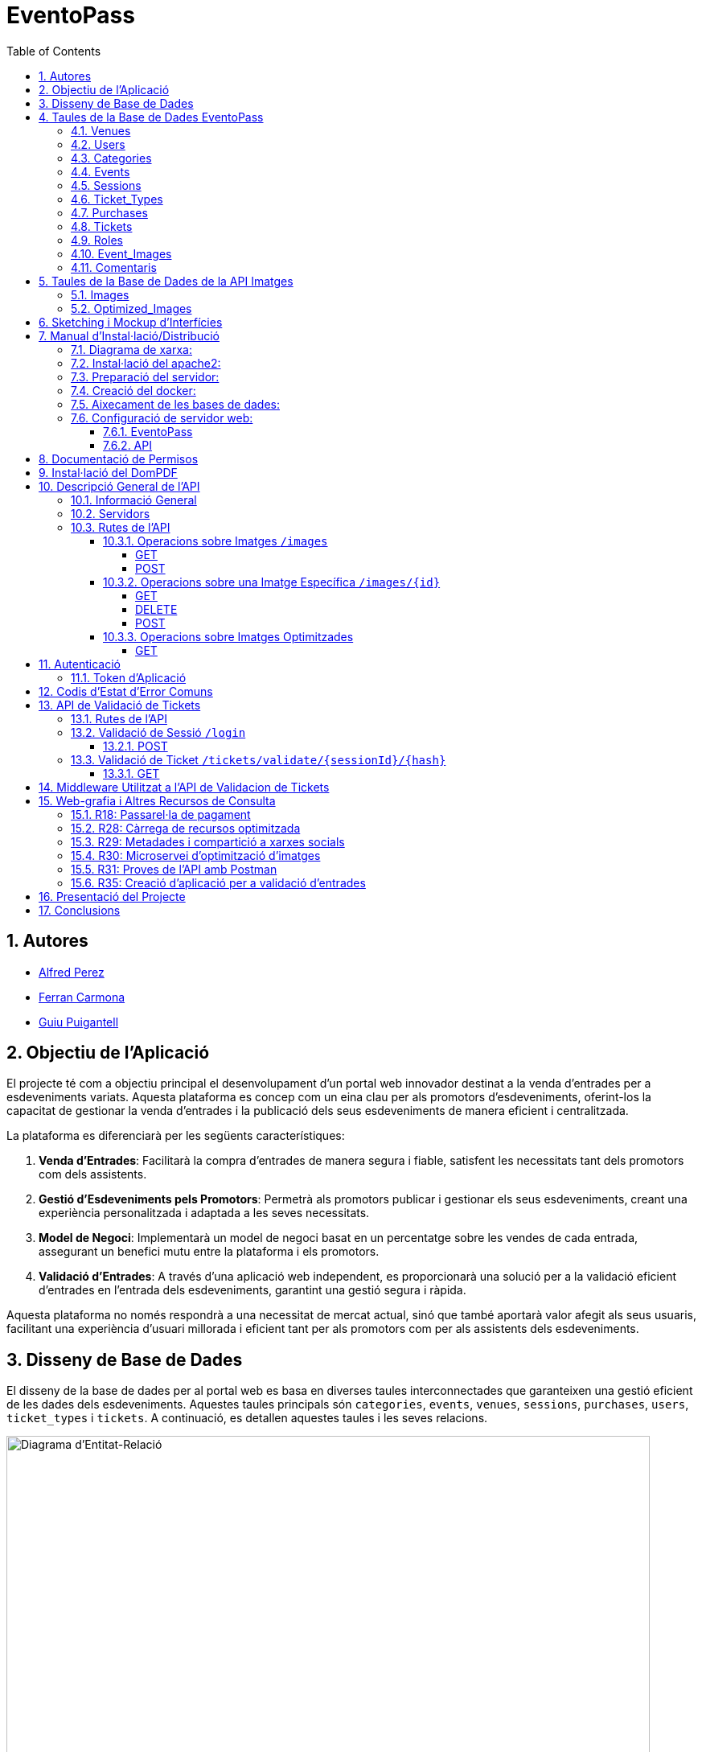= EventoPass
:doctype: book
:chapter-label:
:sectnums:
:toc: left
:toclevels: 6
:toc-title: Table of Contents
:front-cover-image: image::images/logo.png[]

== Autores

* link:https://ansmore.github.io/[Alfred Perez]
* link:https://fcarmona8.github.io/fcarmona8/[Ferran Carmona]
* link:https://guiu-pj.github.io/portafolio/[Guiu Puigantell]

== Objectiu de l'Aplicació
El projecte té com a objectiu principal el desenvolupament d'un portal web innovador destinat a la venda d'entrades per a esdeveniments variats. Aquesta plataforma es concep com un eina clau per als promotors d'esdeveniments, oferint-los la capacitat de gestionar la venda d'entrades i la publicació dels seus esdeveniments de manera eficient i centralitzada.

La plataforma es diferenciarà per les següents característiques:

. *Venda d'Entrades*: Facilitarà la compra d'entrades de manera segura i fiable, satisfent les necessitats tant dels promotors com dels assistents.
. *Gestió d'Esdeveniments pels Promotors*: Permetrà als promotors publicar i gestionar els seus esdeveniments, creant una experiència personalitzada i adaptada a les seves necessitats.
. *Model de Negoci*: Implementarà un model de negoci basat en un percentatge sobre les vendes de cada entrada, assegurant un benefici mutu entre la plataforma i els promotors.
. *Validació d'Entrades*: A través d'una aplicació web independent, es proporcionarà una solució per a la validació eficient d'entrades en l'entrada dels esdeveniments, garantint una gestió segura i ràpida.

Aquesta plataforma no només respondrà a una necessitat de mercat actual, sinó que també aportarà valor afegit als seus usuaris, facilitant una experiència d'usuari millorada i eficient tant per als promotors com per als assistents dels esdeveniments.


== Disseny de Base de Dades

El disseny de la base de dades per al portal web es basa en diverses taules interconnectades que garanteixen una gestió eficient de les dades dels esdeveniments. Aquestes taules principals són `categories`, `events`, `venues`, `sessions`, `purchases`, `users`, `ticket_types` i `tickets`. A continuació, es detallen aquestes taules i les seves relacions.

image::images/DiagramaE-R.png[Diagrama d'Entitat-Relació,800,600]

== Taules de la Base de Dades EventoPass

=== Venues

[cols="2,5,3"]
|===
| Camp | Descripció | Tipus de Dada

| `id`
| Identificador únic per a cada venue (recinte)
| `bigIncrements`

| `province`
| Província on es troba el venue
| `string(255)`

| `city`
| Ciutat on es troba el venue
| `string(255)`

| `postal_code`
| Codi postal del venue
| `string(255)`

| `venue_name`
| Nom del venue
| `string(255)`

| `capacity`
| Capacitat màxima del venue
| `integer`

| `user_id`
| Clau forana que referència a l'usuari propietari del venue
| `unsignedBigInteger`, clau forana referència `id` en `users`

| `created_at` i `updated_at`
| Camps automàtics per a registrar les dates de creació i última actualització
| `timestamps`
|===

=== Users

[cols="2,5,3"]
|===
| Camp | Descripció | Tipus de Dada

| `id`
| Identificador únic per a cada usuari
| `id()`

| `name`
| Nom de l'usuari
| `string`

| `email`
| Correu electrònic de l'usuari, ha de ser únic
| `string`, únic

| `email_verified_at`
| Data i hora de la verificació del correu electrònic, pot ser nul·la
| `timestamp`, nullable

| `password`
| Contrasenya de l'usuari
| `string`

| `rememberToken`
| Token per a recordar la sessió de l'usuari
| `rememberToken()`

| `created_at` i `updated_at`
| Camps automàtics per a registrar les dates de creació i última actualització de l'usuari
| `timestamps`
|===

=== Categories

[cols="2,5,3"]
|===
| Camp | Descripció | Tipus de Dada

| `id`
| Identificador únic per a cada categoria
| `bigIncrements`

| `name`
| Nom de la categoria
| `string(255)`

| `created_at` i `updated_at`
| Camps automàtics per a registrar les dates de creació i última actualització del registre
| `timestamps`
|===

=== Events

[cols="2,5,3"]
|===
| Camp | Descripció | Tipus de Dada

| `id`
| Identificador únic per a cada esdeveniment
| `bigIncrements`

| `name`
| Nom de l'esdeveniment
| `string(255)`

| `description`
| Descripció de l'esdeveniment
| `text`

| `main_image_id`
| ID de la imatge principal de l'esdeveniment, pot ser null, vincula amb la BD de la API d'imatges
| `unsignedBigInteger`, nullable

| `category_id`
| Clau forana que referència a la categoria de l'esdeveniment
| `unsignedBigInteger`

| `venue_id`
| Clau forana que referència al recinte on es realitza l'esdeveniment
| `unsignedBigInteger`

| `user_id`
| Clau forana que referència a l'usuari creador de l'esdeveniment, pot ser null
| `unsignedBigInteger`, nullable

| `event_date`
| Data i hora de l'esdeveniment, pot ser null
| `timestamp`, nullable

| `video_link`
| Enllaç al vídeo relacionat amb l'esdeveniment, pot ser null
| `string(255)`, nullable

| `hidden`
| Indica si l'esdeveniment està ocult o no
| `boolean`, default false

| `nominal`
| Indica si l'esdeveniment és nominal o no
| `boolean`, default false

| `created_at` i `updated_at`
| Camps automàtics per a registrar les dates de creació i última actualització del registre
| `timestamps`

|===

=== Sessions

[cols="2,5,3"]
|===
| Camp | Descripció | Tipus de Dada

| `id`
| Identificador únic per a cada sessió
| `bigIncrements`

| `event_id`
| Clau forana que referència a l'esdeveniment associat
| `unsignedBigInteger`

| `session_code`
| Codi únic de la sessió, pot ser null
| `string`, únic, nullable

| `date_time`
| Data i hora de la sessió
| `timestamp`

| `max_capacity`
| Capacitat màxima de la sessió, pot ser null
| `integer`, nullable

| `online_sale_end_time`
| Temps final per la venda online de tiquets, pot ser null
| `timestamp`, nullable

| `ticket_quantity`
| Quantitat de tiquets disponibles, pot ser null
| `integer`, nullable

| `named_tickets`
| Indica si els tiquets són nominals
| `boolean`, default false

| `closed`
| Indica si la sessió està tancada
| `boolean`, default false

| `created_at` i `updated_at`
| Camps automàtics per a registrar les dates de creació i última actualització del registre
| `timestamps`

|===

=== Ticket_Types

[cols="2,5,3"]
|===
| Camp | Descripció | Tipus de Dada

| `id`
| Identificador únic per a cada tipus de tiquet
| `bigIncrements`

| `name`
| Nom del tipus de tiquet
| `string(255)`

| `price`
| Preu del tiquet
| `decimal(8,2)`

| `available_tickets`
| Tiquets disponibles per aquest tipus, pot ser null
| `integer`, nullable

| `created_at` i `updated_at`
| Camps automàtics per a registrar les dates de creació i última actualització del registre
| `timestamps`

|===

=== Purchases

[cols="2,5,3"]
|===
| Camp | Descripció | Tipus de Dada

| `id`
| Identificador únic per a cada compra
| `bigIncrements`

| `session_id`
| Clau forana que referència a la sessió associada a la compra
| `unsignedBigInteger`

| `name`
| Nom de la persona que realitza la compra
| `string`

| `dni`
| Document Nacional d'Identitat de la persona que realitza la compra
| `string`

| `phone`
| Telèfon de contacte de la persona que realitza la compra
| `integer`

| `email`
| Correu electrònic de la persona que realitza la compra
| `string`

| `total_price`
| Preu total de la compra
| `decimal(8,2)`

| `ticketsPDF`
| Enllaç al PDF dels tiquets de la compra, pot ser null
| `string`, nullable

| `created_at` i `updated_at`
| Camps automàtics per a registrar les dates de creació i última actualització del registre
| `timestamps`

|===

=== Tickets

[cols="2,5,3"]
|===
| Camp | Descripció | Tipus de Dada

| `id`
| Identificador únic per a cada tiquet
| `bigIncrements`

| `is_validated`
| Indica si el tiquet ha estat validat
| `boolean`, default false

| `purchase_id`
| Clau forana que referència a la compra associada, pot ser null
| `unsignedBigInteger`, nullable

| `type_id`
| Clau forana que referència al tipus de tiquet
| `unsignedBigInteger`

| `session_id`
| Clau forana que referència a la sessió associada
| `unsignedBigInteger`

| `name`
| Nom de la persona titular del tiquet, pot ser null
| `string(255)`, nullable

| `dni`
| Document Nacional d'Identitat de la persona titular del tiquet, pot ser null
| `string(255)`, nullable

| `telefono`
| Telèfon de contacte de la persona titular del tiquet, pot ser null
| `string(255)`, nullable

| `unicIdTicket`
| Identificador únic del tiquet, pot ser null
| `string(255)`, nullable

| `buyerName`
| Nom de la persona que ha fet la compra, pot ser null
| `string(255)`, nullable

| `created_at` i `updated_at`
| Camps automàtics per a registrar les dates de creació i última actualització del registre
| `timestamps`

|===

=== Roles

[cols="2,5,3"]
|===
| Camp | Descripció | Tipus de Dada

| `id`
| Identificador únic per a cada rol
| `id`

| `name`
| Nom del rol, ha de ser únic
| `string`, únic

| `created_at` i `updated_at`
| Camps automàtics per a registrar les dates de creació i última actualització del registre
| `timestamps`

|===

=== Event_Images

[cols="2,5,3"]
|===
| Camp | Descripció | Tipus de Dada

| `id`
| Identificador únic per a cada imatge d'esdeveniment
| `bigIncrements`

| `event_id`
| Clau forana que referència a l'esdeveniment associat
| `unsignedBigInteger`

| `image_id`
| Identificador de la imatge
| `string`

| `is_main`
| Indica si la imatge és la principal de l'esdeveniment
| `boolean`, default false

| `created_at` i `updated_at`
| Camps automàtics per a registrar les dates de creació i última actualització del registre
| `timestamps`

|===

=== Comentaris

[cols="2,5,3"]
|===
| Camp | Descripció | Tipus de Dada

| `id`
| Identificador únic per a cada comentari
| `bigIncrements`

| `event_id`
| Clau forana que referència a l'esdeveniment associat
| `unsignedBigInteger`

| `nombre`
| Nom de la persona que fa el comentari
| `string`

| `smileyRating`
| Valoració amb emoticones, pot ser null
| `integer`, nullable

| `puntuacion`
| Puntuació numèrica del comentari
| `integer`

| `titulo`
| Títol del comentari
| `string`

| `comentario`
| Text del comentari
| `text`

| `created_at` i `updated_at`
| Camps automàtics per a registrar les dates de creació i última actualització del registre
| `timestamps`

|===

image::images/DiagramaUML.png[Diagrama UML,1000,800]


== Taules de la Base de Dades de la API Imatges

image::images/DiagramaE-R_API.PNG[Diagrama d'Entitat-Relació,800,*]

=== Images

[cols="2,5,3"]
|===
| Camp | Descripció | Tipus de Dada

| `id`
| Identificador únic per a cada imatge
| `bigIncrements`

| `name`
| Nom de la imatge
| `string`

| `created_at` i `updated_at`
| Camps automàtics per a registrar les dates de creació i última actualització del registre
| `timestamps`
|===

=== Optimized_Images

[cols="2,5,3"]
|===
| Camp | Descripció | Tipus de Dada

| `id`
| Identificador únic per a cada imatge optimitzada
| `bigIncrements`

| `image_id`
| Clau forana que referència a la imatge original
| `unsignedBigInteger`

| `version`
| Versió de la imatge optimitzada
| `string`

| `path`
| Camí on es guarda la imatge optimitzada
| `string`

| `url`
| URL on es pot accedir a la imatge optimitzada
| `string`

| `created_at` i `updated_at`
| Camps automàtics per a registrar les dates de creació i última actualització del registre
| `timestamps`

|===

image::images/DiagramaUML_API.png[Diagrama UML,300,*]


== Sketching i Mockup d'Interfícies
https://www.figma.com/file/FqrK3TnRAHJla14AuuZgMQ/Grupo4-Puigantell-Carmona-Perez-team-library?type=design&node-id=0-1&mode=design&t=g8761nKUwxHuE5S8-0

== Manual d'Instal·lació/Distribució
Pas a pas detallat de com instal·lar i distribuir l'aplicació.

=== Diagrama de xarxa:
image::images/diagramaServerIsard.png[Diagrama xarxa isard,800,600]

=== Instal·lació del apache2:
Fem un update -> sudo apt update

Instal·lem l'apache2 -> sudo apt install apache2

I el podem engegar -> sudo systemctl enable apache2

=== Preparació del servidor:

Primer de tot fem un clone el nostre repositori de git en la ruta /var/www/html --> sudo git clone https://git.copernic.cat/gpuigantell/gr04-puigantell-carmona-perez.git

Dins de cd /var/www/html/gr04-puigantell-carmona-perez/Eventopass y dins de cd /var/www/html/gr04-puigantell-carmona-perez/Api realitzem aqueste 4 comandes.

Ara instal·lem les dependències del composer -> sudo composer install

Copiem el fitxer .env.example amb el nom .env -> sudo cp .env.example .env

I creem la key del Artisan -> sudo php artisan key:generate

I fem el link simbòlic del public i el storage -> sudo php artisan storage:link

=== Creació del docker:
Instal·lem les dependencies del Docker -> sudo apt install apt-transport-https ca-certificates curl gnupg lsb-release

Afegim la clau GPG oficial del Docker -> curl -fsSL https://download.docker.com/linux/debian/gpg | sudo gpg --dearmor -o /usr/share/keyrings/docker-archive-keyring.gpg

Configurem el repositori de Docker -> echo "deb [signed-by=/usr/share/keyrings/docker-archive-keyring.gpg] https://download.docker.com/linux/debian $(lsb_release -cs) stable" | sudo tee /etc/apt/sources.list.d/docker.list > /dev/null

Fem un update -> sudo apt update

Instal·lem el Docker CE -> sudo apt install docker-ce docker-ce-cli containerd.io

Instal·lem el docker compose -> sudo curl -L "https://github.com/docker/compose/releases/download/VERSION/docker-compose-$(uname -s)-$(uname -m)" -o /usr/local/bin/docker-compose

I li donem permisos -> sudo chmod +x /usr/local/bin/docker-compose

Ara hem de crear el fitxer docker-compose.yml, aixi que anem a la ubicació del EventoPass, que hauria de ser -> cd /var/www/html/gr04-puigantell-carmona-perez/EventoPass

Dins d'aquesta carpeta creem el fitxer -> sudo nano docker-compose.yml

[source,yaml]
----

version: '3'

services:
  mi_postgres:
    image: postgres:latest
    container_name: mi_postgres
    environment:
      POSTGRES_USER: postgres
      POSTGRES_PASSWORD: 1234
      POSTGRES_DB: basededatos
    ports:
      - "5555:5432"

  postgres_api:
    image: postgres:latest
    container_name: postgres_api
    environment:
      POSTGRES_USER: postgres
      POSTGRES_PASSWORD: 1234
      POSTGRES_DB: apibd
    ports:
      - "5554:5432"

----

Ara hem d'editar el nostre fitxer .env

Editarem el de la carpeta EventoPass -> sudo nano /var/www/html/gr04-puigantell-carmona-perez/EventoPass/.env
Les línies que hem de revisar són: url=, URL_API=, API_PATH= i les credencials del mail.

=== Aixecament de les bases de dades:

Crearem un servei perquè les bases de dades del Docker s'aixequin sempre a l'engegar el servidor:

Primer creem el fitxer -> sudo nano /etc/systemd/system/eventoPass.service

[source, service]
----

[Unit]
Description=Lenvantar Docker Compose

[Service]
WorkingDirectory=/var/www/html/gr04-Puigantell-Carmona-Perez/EventoPass
ExecStart=/usr/local/bin/docker-compose -f /var/www/html/gr04-Puigantell-Carmona-Perez/EventoPass/docker-compose.yml up -d

----

Un cop creat executem -> "sudo systemctl daemon-reload" despres -> "sudo systemctl enable eventoPass.service" i  -> sudo systemctl start eventoPass.service

Reiniciem el servidor per activar i que s'executi el servei.

=== Configuració de servidor web:

==== EventoPass

Creem un fitxer de configuració del apache2 -> /etc/apache2/sites-available/eventoPass.conf

Configurem el fitxer amb les nostres rutes i ips:

[source,apache]
----
<VirtualHost *:80>
    ServerName 192.168.60.130
    DocumentRoot /var/www/html/gr04-Puigantell-Carmona-Perez/EventoPass/public

    <Directory /var/www/html/gr04-Puigantell-Carmona-Perez/EventoPass>
        Options Indexes FollowSymLinks
        AllowOverride All
        Require all granted
    </Directory>

</VirtualHost>
----

Habilitem el nostre virtual host -> sudo a2ensite eventoPass.conf
Reiniciem el servei apache2 -> sudo systemctl restart apache2

==== API

Creem un fitxer de configuració del apache2 -> /etc/apache2/sites-available/api.conf

Configurem el fitxer amb les nostres rutes i ips:

[source,apache]
----
<VirtualHost *:8080>
    ServerName 192.168.60.130
    DocumentRoot /var/www/html/gr04-Puigantell-Carmona-Perez/API/public

    <Directory /var/www/html/gr04-Puigantell-Carmona-Perez/API>
        Options Indexes FollowSymLinks
        AllowOverride All
        Require all granted
    </Directory>

</VirtualHost>
----

Habilitem el nostre virtual host -> sudo a2ensite eventoPass.conf
Reiniciem el servei apache2 -> sudo systemctl restart apache2

I habilitem perquè apache pugui escoltar en el port 8080:

sudo nano /etc/apache2/ports.conf

Aquí afegim -> Listen 8080

== Documentació de Permisos
Descripció detallada dels permisos necessaris per a components, programes, contenidors, etc.

Hem de donar permisos a la carpeta de logs, framework i public amb aquestes tres comandes -> sudo chown -R www-data:www-data /var/www/html/gr04-Puigantell-Carmona-Perez/EventoPass/storage/framework , sudo chown -R www-data:www-data /var/www/html/gr04-Puigantell-Carmona-Perez/EventoPass/storage/logs y sudo chown -R www-data:www-data /var/www/html/gr04-Puigantell-Carmona-Perez/EventoPass/public

tambe hem de fer le mateix amb l'API -> sudo chown -R www-data:www-data /var/www/html/gr04-Puigantell-Carmona-Perez/API/storage/framework , sudo chown -R www-data:www-data /var/www/html/gr04-Puigantell-Carmona-Perez/API/storage/logs y sudo chown -R www-data:www-data /var/www/html/gr04-Puigantell-Carmona-Perez/API/public


Per acabar anem  la ruta de l'API -> cd /var/www/html/gr04-Puigantell-Carmona-Perez/API y dins executem -> sudo php artisan migrate:refresh

Fem el mateix en EventoPass -> cd /var/www/html/gr04-Puigantell-Carmona-Perez/EventoPass y dins executem -> sudo php artisan migrate:refresh

I ja tindriem el nostre servidor operatiu.

== Instal·lació del DomPDF

Primer instal·lem el paquet DomPdf amb el composer --> composer require barryvdh/laravel-dompdf

En l'arxiu config/app.php a l'apartat de 'provaiders' fiquem la següent línia --> Barryvdh\DomPDF\ServiceProvider::class

I publiquem el paquet per a poder modificar-lo --> php artisan vendor:publish --provider="Barryvdh\DomPDF\ServiceProvider"

== Descripció General de l'API

L'API de Gestió d'Imatges permet la càrrega, optimització i gestió d'imatges. Aquesta API és accessible a través de la base URL `http://localhost:8080/api/V1` i està dissenyada per oferir una forma eficient de manejar imatges en aplicacions web i mòbils.

=== Informació General

- *Títol:* Image Management API
- *Descripció:* API per a la càrrega, optimització, i gestió d'imatges.
- *Versió:* 1.0.0

=== Servidors

- URL: http://localhost:8080/api/V1
- Descripció: URL base de l'API

=== Rutes de l'API

==== Operacions sobre Imatges `/images`

===== GET

.Llista totes les imatges.
* Resum: Retorna una llista de totes les imatges disponibles.
* Respostes:
** `200`: Llista d'imatges obtinguda amb èxit.
+
.Content-type: `application/json`
+
.Esquema:
+
[source,json]
----
{
  "type": "array",
  "items": {
    "type": "object",
    "properties": {
      "id": {
        "type": "integer",
        "example": 1
      },
      "name": {
        "type": "string",
        "example": "image.jpg"
      }
    }
  }
}
----

===== POST

.Carrega una nova imatge i crea les seves versions optimitzades.
* Resum: Permet la càrrega d'una nova imatge.
* RequestBody: Requerit, `multipart/form-data`.
* Respostes:
** `201`: Imatge carregada i optimitzada correctament.
** `400`: Sol·licitud invàlida.
** `415`: Tipus de mitjà no suportat.
** `500`: Error intern del servidor.

==== Operacions sobre una Imatge Específica `/images/{id}`

===== GET

.Obté una imatge específica pel seu ID.
* Resum: Retorna una imatge específica.
* Paràmetres: `id` - El ID de la imatge a obtenir.
* Respostes:
** `200`: Imatge obtinguda amb èxit.
** `404`: Imatge no trobada.

===== DELETE

.Elimina una imatge específica i les seves versions optimitzades.
* Resum: Elimina la imatge especificada pel ID.
* Paràmetres: `id` - El ID de la imatge a eliminar.
* Respostes:
** `204`: Imatge eliminada amb èxit.
** `404`: Imatge no trobada.

===== POST

.Actualitza una imatge específica i les seves versions optimitzades.
* Resum: Actualitza la imatge especificada pel ID.
* RequestBody: Requerit, `multipart/form-data`.
* Respostes:
** `200`: Imatge actualitzada amb èxit.
** `400`: Sol·licitud invàlida.
** `404`: Imatge no trobada.
** `415`: Tipus de mitjà no suportat.
** `500`: Error intern del servidor.

==== Operacions sobre Imatges Optimitzades
`/optimized-images/{image_id}/{version}`

===== GET

.Obté una versió optimitzada específica d'una imatge.
* Resum: Retorna una versió optimitzada de la imatge.
* Paràmetres:
** `image_id` - El ID de la imatge.
** `version` - La versió de la imatge optimitzada a obtenir (small, medium, large).
* Respostes:
** `200`: Versió optimitzada de la imatge obtinguda amb èxit.
** `404`: Imatge o versió optimitzada no trobada.
** `500`: Error intern del servidor.

== Autenticació

=== Token d'Aplicació

.La verificació del token de l'aplicació és requerida per a realitzar operacions d'escriptura.
* Headers requerits per a les operacions POST, DELETE, i POST sobre `/images/{id}`:
** `Authorization: Bearer {app_token}`

== Codis d'Estat d'Error Comuns

* `400` - Sol·licitud invàlida. Pot ser degut a dades d'entrada incorrectes.
* `404` - Recurs no trobat. L'ID especificat no correspon a cap recurs existent.
* `415` - Tipus de mitjà no suportat. L'arxiu carregat no és una imatge o supera la mida màxima permesa.
* `500` - Error intern del servidor. Error inesperat en el servidor.


== API de Validació de Tickets

La API de Validació de Tickets permet la verificació de codis de sessió i la validació de tickets dins de sessions específiques. Aquesta API és part del sistema de gestió de tickets i proporciona una interfície per a la validació segura i eficient dels tickets.

=== Rutes de l'API

=== Validació de Sessió `/login`

==== POST

.Login amb codi de sessió.
* Resum: Maneja el procés de login verificant el codi de sessió. Permet el login si la sessió amb el codi proporcionat està tancada.
* Paràmetres de la sol·licitud: `session_code` - Requerit, codi de la sessió a verificar.
* Headers requerits: No aplica.
* Respostes:
** `200`: Login exitós.
** `401`: Codi de sessió invàlid o la sessió no està tancada per a nous logins.
+
.Content-type: `application/json`
+
.Esquema de la resposta:
+
[source,json]
----
{
  "success": true,
  "message": "Login exitoso.",
  "session_code": "CODI_DE_SESSIÓ"
}
----

=== Validació de Ticket `/tickets/validate/{sessionId}/{hash}`

==== GET

.Obté informació i valida un ticket.
* Resum: Obtiene la información de un ticket basado en el ID de sesión y un hash único. Valida si el ticket aún no ha sido validado y, de ser así, lo marca como validado.
* Paràmetres de la sol·licitud:
** `sessionId` - Identificador de la sessió.
** `hash` - Hash únic del ticket.
* Headers requerits: `Session-Code` - Codi de sessió per a la verificació de la sessió actual.
* Respostes:
** `200`: Ticket validat correctament.
** `403`: La sessió no coincideix o no es va trobar.
** `404`: Ticket no trobat.
** `409`: El ticket ja ha estat validat.
+
.Content-type: `application/json`
+
.Esquema de la resposta:
+
[source,json]
----
{
  "success": true,
  "message": "Ticket validado correctamente.",
  "ticket_info": {
    "name": "NOM_DEL_PROPRIETARI",
    "dni": "DNI_DEL_PROPRIETARI",
    "phone": "TELÈFON_DEL_PROPRIETARI"
  }
}
----

== Middleware Utilitzat a l'API de Validacion de Tickets

* `verifySessionCode`: Verifica que el codi de sessió proporcionat en la capçalera de la petició sigui vàlid. Utilitzat per a totes les operacions que requereixen verificació de sessió.

== Web-grafia i Altres Recursos de Consulta

Durant el desenvolupament, s'han utilitzat diversos recursos i eines. A continuació, es detallen alguns dels més rellevants:

=== R18: Passarel·la de pagament

* *RedSys Sandbox - Versió REST:* Una plataforma per a la implementació de pagaments amb targeta de crèdit.
** URL: https://pagosonline.redsys.es/conexion-rest.html

=== R28: Càrrega de recursos optimitzada

* *<img> i l'atribut loading:* Permet carregar imatges de manera diferida millorant el rendiment de la pàgina.
** Guia MDN: https://developer.mozilla.org/en-US/docs/Web/HTML/Element/img#attr-loading
* *<picture>:* Utilitzat per a especificar múltiples fonts d'imatge o per a oferir versions d'una imatge per a diferents dimensions de pantalla.
** Guia MDN: https://developer.mozilla.org/en-US/docs/Web/HTML/Element/picture
* *<source> i el srcset:* Permet definir diverses fonts d'imatge que el navegador pot triar entre elles basant-se en les dimensions de la pantalla i la densitat de píxels.
** Guia MDN: https://developer.mozilla.org/en-US/docs/Learn/HTML/Multimedia_and_embedding/Responsive_images

=== R29: Metadades i compartició a xarxes socials

* *Metadata en HTML:* Important per a un bon reconeixement per part dels cercadors i per a la compartició en xarxes socials.
** Article MDN: https://developer.mozilla.org/en-US/docs/Learn/HTML/Introduction_to_HTML/The_head_metadata_in_HTML

=== R30: Microservei d’optimització d’imatges

* *Docker:* Permet crear una API RESTful en un contenidor aïllant la responsabilitat del sistema.
** Web oficial: https://www.docker.com/
* *OpenAPI:* Eina per a la documentació d'APIs que facilita la descripció dels endpoints, mètodes i paràmetres.
** Web oficial: https://www.openapis.org/

=== R31: Proves de l’API amb Postman

* *Postman:* Eina per a la prova i documentació d'APIs que permet enviar peticions HTTP i revisar les respostes.
** Web oficial: https://www.postman.com/

=== R35: Creació d’aplicació per a validació d’entrades

* *Cordova:* Framework per al desenvolupament d'aplicacions mòbils utilitzant HTML, CSS i JavaScript.
** Web oficial: https://cordova.apache.org/

== Presentació del Projecte

El projecte EventoPass serà presentat mitjançant una demostració en directe on es mostraran les funcionalitats clau de la plataforma, incloent la gestió d'esdeveniments, la compra i validació d'entrades, i l'ús de l'API de gestió d'imatges.

== Conclusions

En aquest projecte esperàvem aprendre a com fer una web utilitzant Laravel i Postgres majoritàriament. El qual hem après, i també com crear una api independent del projecte i fer-la servir en la nostra web.

Ens ha servit per aprendre més PHP, HTML, JS, CSS, SASS i el desplegament d'una web en un servidor amb Debian12 i Apache2.
